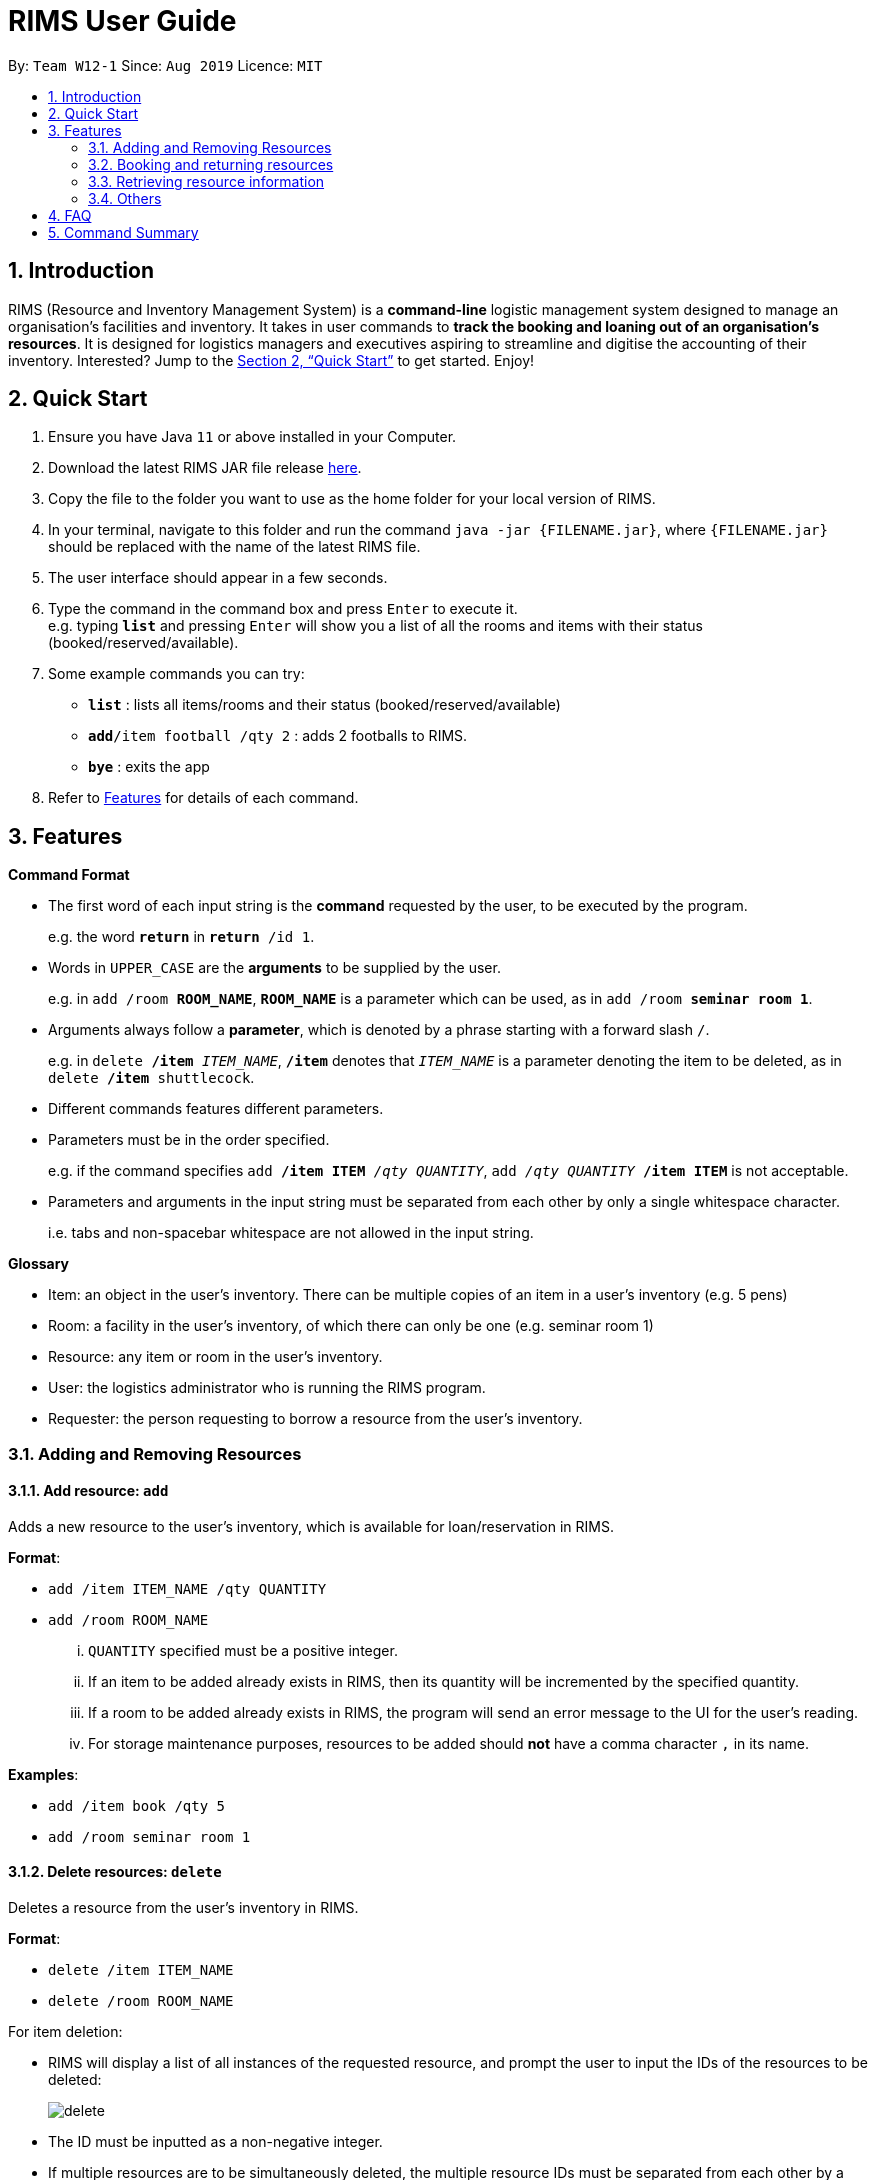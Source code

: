 = RIMS User Guide
:site-section: UserGuide
:toc:
:toc-title:
:toc-placement: preamble
:sectnums:
:imagesDir: images/UserGuide
:stylesDir:
:xrefstyle: full
:experimental:
ifdef::env-github[]
:tip-caption: :bulb:
:note-caption: :information_source:
endif::[]
:repoURL: https://github.com/AY1920S1-CS2113T-W12-1/main

By: `Team W12-1`      Since: `Aug 2019`      Licence: `MIT`

== Introduction

RIMS (Resource and Inventory Management System) is a *command-line* logistic management system designed to manage an organisation’s facilities and inventory. It takes in user commands to *track the booking and loaning out of an organisation’s resources*. It is designed for logistics managers and executives aspiring to streamline and digitise the accounting  of their inventory. Interested? Jump to the <<Quick Start>> to get started. Enjoy!


== Quick Start

.  Ensure you have Java `11` or above installed in your Computer.
.  Download the latest RIMS JAR file release https://github.com/AY1920S1-CS2113T-W12-1/main/releases[here].
.  Copy the file to the folder you want to use as the home folder for your local version of RIMS.
.  In your terminal, navigate to this folder and run the command `java -jar {FILENAME.jar}`, where `{FILENAME.jar}` should be replaced with the name of the latest RIMS file.
.  The user interface should appear in a few seconds.
.  Type the command in the command box and press kbd:[Enter] to execute it. +
e.g. typing *`list`* and pressing kbd:[Enter] will show you a list of all the rooms and items with their status (booked/reserved/available).
.  Some example commands you can try:

* *`list`* : lists all items/rooms and their status (booked/reserved/available)
* **`add`**`/item football /qty 2` : adds 2 footballs to RIMS.
* *`bye`* : exits the app

.  Refer to <<Features, Features>> for details of each command.

[[Features]]
== Features

====
*Command Format*

* The first word of each input string is the *command* requested by the user, to be executed by the program.
+
e.g. the word `*return*` in `*return* /id 1`.
* Words in `UPPER_CASE` are the *arguments* to be supplied by the user.
+
e.g. in `add /room *ROOM_NAME*`, `*ROOM_NAME*` is a parameter which can be used, as in `add /room *seminar room 1*`.
* Arguments always follow a *parameter*, which is denoted by a phrase starting with a forward slash `/`.
+
e.g. in `delete */item* _ITEM_NAME_`, `*/item*` denotes that `_ITEM_NAME_` is a parameter denoting the item to be deleted, as in `delete */item* shuttlecock`.
* Different commands features different parameters.
* Parameters must be in the order specified.
+
e.g. if the command specifies `add */item ITEM* _/qty QUANTITY_`, `add _/qty QUANTITY_ */item ITEM*` is not acceptable.
* Parameters and arguments in the input string must be separated from each other by only a single whitespace character.
+
i.e. tabs and non-spacebar whitespace are not allowed in the input string.

====
====
*Glossary*

* Item: an object in the user’s inventory. There can be multiple copies of an item in a user’s inventory (e.g. 5 pens)
* Room: a facility in the user’s inventory, of which there can only be one (e.g. seminar room 1)
* Resource: any item or room in the user’s inventory.
* User: the logistics administrator who is running the RIMS program.
* Requester: the person requesting to borrow a resource from the user’s inventory.

====

=== Adding and Removing Resources

==== Add resource: `add`
Adds a new resource to the user's inventory, which is available for loan/reservation in RIMS.

.*Format*:
* `add /item ITEM_NAME /qty QUANTITY`
* `add /room ROOM_NAME`
... `QUANTITY` specified must be a positive integer.
... If an item to be added already exists in RIMS, then its quantity will be incremented by the specified quantity.
... If a room to be added already exists in RIMS, the program will send an error message to the UI for the user's reading.
... For storage maintenance purposes, resources to be added should *not* have a comma character `,` in its name.

.*Examples*:
* `add /item book /qty 5`
* `add /room seminar room 1`

==== Delete resources: `delete`
Deletes a resource from the user's inventory in RIMS.

.*Format*:
* `delete /item ITEM_NAME`
* `delete /room ROOM_NAME`
====
.For item deletion:
* RIMS will display a list of all instances of the requested resource, and prompt the user to input the IDs of the resources to be deleted:
+
image:delete.png[]
+
* The ID must be inputted as a non-negative integer.
* If multiple resources are to be simultaneously deleted, the multiple resource IDs must be separated from each other by a single whitespace character.
* If the ID(s) inputted by the user are invalid, the program will send an error message to the UI.
====
... If the item or room does not exist in RIMS, then the UI will send a message to inform the user.

.*Examples*:
* `delete /item book` -> `6 7 8`
* `delete /room multi purpose sports hall`

=== Booking and returning resources

==== Loan out resources: `loan`
Registers a resource as having been loaned out, from the current date until a user-specified future date. The resource is thus unavailable for further loaning until it is returned.

.*Format*:
* `loan /item ITEM_NAME /qty QUANTITY /id USER_ID /by DEADLINE`
* `loan /room ROOM_NAME /id USER_ID /by DEADLINE`
... If the item or room does not exist in the RIMS inventory, the program will send an error message to the UI.
... `QUANTITY` must be a positive integer above 0.
... `USER_ID` must be a non-negative integer, with a value of 0 and above.
... If either of these values specified are invalid, the program will send an error message to the UI.
... If the user requests a quantity that is greater than the existing amount of that item in the inventory, the UI will send an error message to the user.
... Rooms are unique and thus do not require quantities.
... The deadline must be a valid date in the format `DD/MM/YYYY HHmm`, or in the example format `Tuesday HHmm`, for which the resource will be booked from the current date until the next Tuesday at the specified time.
... If the deadline specified is in an invalid format, the program will send an error message.

.*Examples*:
* `loan /item book /qty 5 /id 1 /by 23/11/2019 1500`
* `loan /room mpsh /id 2 /by Wednesday 1700`

==== Reserve resources: `reserve`
Registers a resource as having been reserved for use between two dates in the future. The resource is thus unable to be further loaned or reserved during that time period.

While loans take effect from the current date to a specified deadline, reservations specify a future time-frame between which a resource is to be loaned out.

.*Format*:
* `reserve /item ITEM /qty QUANTITY /id USER_ID /from BORROW_DATE /by DEADLINE`
* `reserve /room ROOM /id USER_ID /from BORROW_DATE /by DEADLINE`
... For logistical purposes, only a resource that is currently in the user's inventory (i.e. is not currently out on loan) can be reserved.
... If the item or room does not exist in the RIMS inventory, the program will send an error message to the UI.
... `QUANTITY` must be a positive integer above 0.
... `USER_ID` must be a non-negative integer, with a value of 0 and above.
... If either of these values specified are invalid, the program will send an error message to the UI.
... If the user requests a quantity that is greater than the existing amount of that item in the inventory, the UI will send an error message to the user.
... Rooms are unique and thus do not require quantities.
... The date of borrowing, `BORROW_DATE`, and the deadline date, `DEADLINE`, must be a valid date, either in the format `DD/MM/YYYY HHmm`, or in the example format `Tuesday HHmm`, where `Tuesday` can be replaced by any day of the user's choice and will obtain the next available instance of that day and time.
... If the deadline specified is in an invalid format, the program will send an error message.

.*Examples*:
* `reserve /item basketball /qty 1 /from 01/12/2019 2300 /to 03/12/2019 2300`
* `reserve /room basketball court /from Monday 1600 /to 20/11/2019 2300`


==== Return resources: `return`
Registers a resource that has been loaned or reserved as returned to the user's inventory, and is thus available to be loaned out or reserved again.

.*Format*:
* `return /id USER_ID`
====
* RIMS will display a list of all reservations made by the requester whose ID was specified in the previous input, and prompt the user to input the reservation IDs of the reservations to be marked as returned:
+
image:return.png[]
+
* Each reservation ID is denoted by square brackets `[]`.
* The reservation IDs inputted must be non-negative integers.
* If multiple resources are to be simultaneously deleted, the multiple reservation IDs must be separated from each other by a single whitespace character.
* If the ID(s) inputted by the user are invalid or are not amongst the reservation IDs displayed, the program will send an error message to the UI.
====
... The `return` command takes the resource borrower's individual ID as an argument.
... The user ID `USER_ID` must be a non-negative integer.
... If the user whose ID was inputted has not made any reservations or loans, the program will print an error message to the UI.


.*Examples*:
* `return /item frisbee` -> `2`
* `return /room seminar room 1`


=== Retrieving resource information

==== List resources and their statuses: `list`
View all resources in the user's inventory, with a brief summary of currently available and booked resources. There is also an option to view a more detailed list of individual items and rooms, and to view the list of items available on a certain date.

.*Format*:
* `list`
... Generates a list of all resources, divided by resources which are currently available and resources which are currently booked.
* `list /item ITEM_NAME`
... Generates a list detailing the reservation status (booked or available) and the current reservations of all instances of the requested resource.
... If the item does not exist in the RIMS inventory, the program will send an error message to the UI.
* `list /room ROOM_NAME`
... Prints out the reservation status (booked or available) of the requested room, and if booked, prints out the details of the room's current reservation.
... If the item does not exist in the RIMS inventory, the program will send an error message to the UI.
* `list /date DATE`
... Generates a list of all available and booked resources on any specified date and time.
... The requested date `DATE` must be a valid date, either in the format `DD/MM/YYYY HHmm`, or in the example format `Tuesday HHmm`, where `Tuesday` refers to the next instance of Tuesday from the current date.
* `list /tag TAG`
... Generates a list of resources by tag name.
... The requested tag `TAG` must be valid.

==== View deadline of item/room: `deadlines`
Generates a list of all active loans and reservations, along with their deadlines, for the user's reading.

.*Format*:
* `deadlines`

==== Tag: `tag`
Tag the various resources in the inventory based on their function.

.*Format*:

. `tag /item ITEM /tag TAG`
. `tag /room ROOM /tag TAG`

.*Examples*:
* `tag /item pen /tag study`

==== View calendar: `calendar`
Generates a variable-size calendar which shows a monthly view of all the loaned and reserved resources in the current month.

.*Format*:
* `calendar`
... Generates a calendar, with a view of all the loaned and reserved resources in the current month.
* `calendar+`
... Increases the cell size of the calendar, allowing it to display more information.
* `calendar-`
... Decreases the cell size of the calendar, decreasing its overall size for more concise reading.
... The calendar has a minimum cell size of 2 entries, beyond which it cannot be decreased.

==== View stats: `stats`
View how many resources are in used between two dates with interval less than 15 in the form of a simple bar graph.

.*Format*:
. `stats /from DATE /till DATE`

.*Example*:
. `stats /from 20/11/2019 1000 /till 29/11/2019 1000`

=== Others

==== Undo last command: `undo`
Undoes the last command that made changes to RIMS.

.*Format*:
* `undo`

==== View resource statistics: `stats`
View statistics on the loan and reservation frequencies of resources between a user-specified time period.

The command generates a bar graph of resource reservations and loans per day, for the specified time period.

.*Format*:
* `stats /from FROM_DATE /till TILL_DATE`
... The parameters `FROM_DATE` and `TILL_DATE` must both be valid dates, specified either in the format `DD/MM/YYYY HHmm`, or in the example format `Tuesday HHmm`, where `Tuesday` can be replaced by any day of the user's choice and will obtain the next available instance of that day and time.
... If the dates specified are in an invalid format, the program will send an error message.

==== Exiting the program: `bye`
Terminates RIMS, saving all changes to the RIMS inventory (adding and deleting of resources, creation and deletion of loans and reservations) to the data files in the proces..

.*Format*:
* `bye`

==== Reminders
Reminds user about items or rooms due within a specific period of time, upon starting up RIMS.

== FAQ

*Q*: How do I transfer my data to another computer? +
*A*: Install the app in the other computer and overwrite the empty data file it creates with the file that contains the data of your previous RIMS folder.

== Command Summary
* *Add resource*:
** `add /room ROOM` +
e.g. `add /room seminar room 1`
* *Delete resource*:
** `delete /item ITEM` -> enter resource IDs +
e.g. `delete /item book` -> `6 8`
** `delete /room ROOM` +
e.g. `delete /room auditorium`
* *Loan out a resource*: 
** `loan /item ITEM_NAME /qty QUANTITY /id USER_ID /by DEADLINE` +
e.g. `loan /item frisbee /qty 3 /id 1 /by 23/11/2019 1400`
** `loan /room ROOM_NAME /id USER_ID /by DEADLINE` +
e.g. `loan /room seminar room 2 /id 2 /by 23/11/2019 1400`
* *Reserve resource*: 
** `reserve /item ITEM /qty QUANTITY /id USER_ID /from BORROW_DATE /by DEADLINE` +
e.g. `reserve /item frisbee /qty 3 /id 1 /from 23/11/2019 1300 /by 23/11/2019 1400`
** `reserve /room ROOM /id USER_ID /from BORROW_DATE /by DEADLINE` +
e.g. `reserve /room mpsh /id 2 /from 16/11/2019 1400 /by 17/11/2019 1300`
* *Return resource*: 
** `return /id USER_ID` -> enter reservation IDs +
e.g. `return /id 1` -> `1`
* *View a list of resources*:
** `list`
** `list /item ITEM` +
e.g. `list /item basketball`
** `list /room ROOM` +
e.g. `list /room canteen`
** `list /date DATE` +
e.g. `list /date 17/11/2019 1500`
* *View all reservations and their deadlines*:
** `deadlines`
* *Undo most recent command*
** `undo`
* *Generate calendar view of reservations*:
** `calendar`
** `calendar+` +
To increase calendar cell size.
** `calendar-` +
To decrease calendar cell size.
* *View reservation statistics*:
** `stats /from FROM_DATE /till TILL_DATE` +
e.g. `stats /from 11/11/2019 1111 /till Wednesday 1300`
* *Tag resources*: 
** `tag /item ITEM /tag TAG` +
e.g. `tag /item pen /tag study`
* *Exiting the program*:
** `bye`

